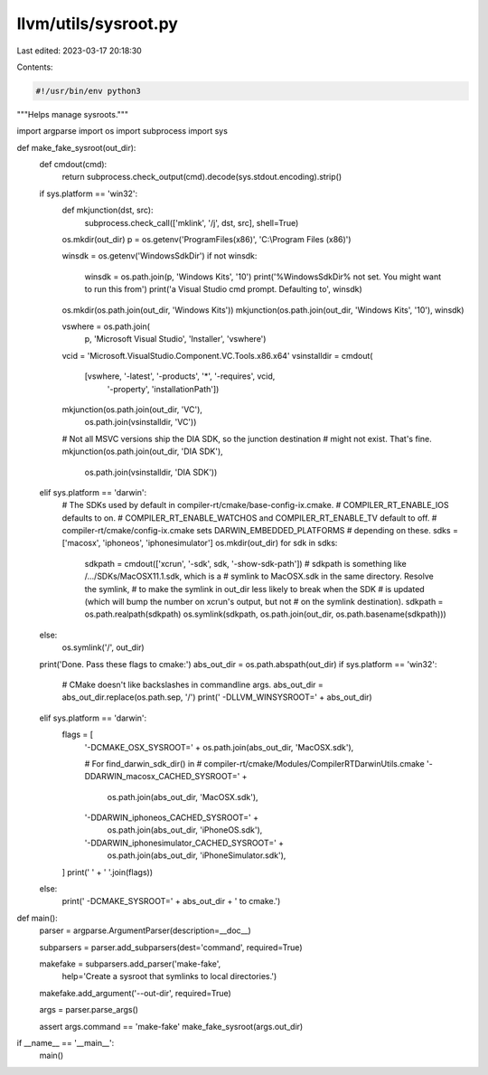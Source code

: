 llvm/utils/sysroot.py
=====================

Last edited: 2023-03-17 20:18:30

Contents:

.. code-block:: py

    #!/usr/bin/env python3

"""Helps manage sysroots."""

import argparse
import os
import subprocess
import sys


def make_fake_sysroot(out_dir):
    def cmdout(cmd):
        return subprocess.check_output(cmd).decode(sys.stdout.encoding).strip()

    if sys.platform == 'win32':
        def mkjunction(dst, src):
            subprocess.check_call(['mklink', '/j', dst, src], shell=True)

        os.mkdir(out_dir)
        p = os.getenv('ProgramFiles(x86)', 'C:\\Program Files (x86)')

        winsdk = os.getenv('WindowsSdkDir')
        if not winsdk:
            winsdk = os.path.join(p, 'Windows Kits', '10')
            print('%WindowsSdkDir% not set. You might want to run this from')
            print('a Visual Studio cmd prompt. Defaulting to', winsdk)
        os.mkdir(os.path.join(out_dir, 'Windows Kits'))
        mkjunction(os.path.join(out_dir, 'Windows Kits', '10'), winsdk)

        vswhere = os.path.join(
                p, 'Microsoft Visual Studio', 'Installer', 'vswhere')
        vcid = 'Microsoft.VisualStudio.Component.VC.Tools.x86.x64'
        vsinstalldir = cmdout(
                [vswhere, '-latest', '-products', '*', '-requires', vcid,
                    '-property', 'installationPath'])

        mkjunction(os.path.join(out_dir, 'VC'),
                   os.path.join(vsinstalldir, 'VC'))
        # Not all MSVC versions ship the DIA SDK, so the junction destination
        # might not exist. That's fine.
        mkjunction(os.path.join(out_dir, 'DIA SDK'),
                   os.path.join(vsinstalldir, 'DIA SDK'))
    elif sys.platform == 'darwin':
        # The SDKs used by default in compiler-rt/cmake/base-config-ix.cmake.
        # COMPILER_RT_ENABLE_IOS defaults to on.
        # COMPILER_RT_ENABLE_WATCHOS and COMPILER_RT_ENABLE_TV default to off.
        # compiler-rt/cmake/config-ix.cmake sets DARWIN_EMBEDDED_PLATFORMS
        # depending on these.
        sdks = ['macosx', 'iphoneos', 'iphonesimulator']
        os.mkdir(out_dir)
        for sdk in sdks:
          sdkpath = cmdout(['xcrun', '-sdk', sdk, '-show-sdk-path'])
          # sdkpath is something like /.../SDKs/MacOSX11.1.sdk, which is a
          # symlink to MacOSX.sdk in the same directory. Resolve the symlink,
          # to make the symlink in out_dir less likely to break when the SDK
          # is updated (which will bump the number on xcrun's output, but not
          # on the symlink destination).
          sdkpath = os.path.realpath(sdkpath)
          os.symlink(sdkpath, os.path.join(out_dir, os.path.basename(sdkpath)))
    else:
        os.symlink('/', out_dir)

    print('Done. Pass these flags to cmake:')
    abs_out_dir = os.path.abspath(out_dir)
    if sys.platform == 'win32':
        # CMake doesn't like backslashes in commandline args.
        abs_out_dir = abs_out_dir.replace(os.path.sep, '/')
        print('  -DLLVM_WINSYSROOT=' + abs_out_dir)
    elif sys.platform == 'darwin':
        flags = [
          '-DCMAKE_OSX_SYSROOT=' + os.path.join(abs_out_dir, 'MacOSX.sdk'),

          # For find_darwin_sdk_dir() in
          # compiler-rt/cmake/Modules/CompilerRTDarwinUtils.cmake
          '-DDARWIN_macosx_CACHED_SYSROOT=' +
              os.path.join(abs_out_dir, 'MacOSX.sdk'),
          '-DDARWIN_iphoneos_CACHED_SYSROOT=' +
              os.path.join(abs_out_dir, 'iPhoneOS.sdk'),
          '-DDARWIN_iphonesimulator_CACHED_SYSROOT=' +
              os.path.join(abs_out_dir, 'iPhoneSimulator.sdk'),
        ]
        print('  ' + ' '.join(flags))
    else:
        print('  -DCMAKE_SYSROOT=' + abs_out_dir + ' to cmake.')


def main():
    parser = argparse.ArgumentParser(description=__doc__)

    subparsers = parser.add_subparsers(dest='command', required=True)

    makefake = subparsers.add_parser('make-fake',
            help='Create a sysroot that symlinks to local directories.')
    makefake.add_argument('--out-dir', required=True)

    args = parser.parse_args()

    assert args.command == 'make-fake'
    make_fake_sysroot(args.out_dir)


if __name__ == '__main__':
    main()


